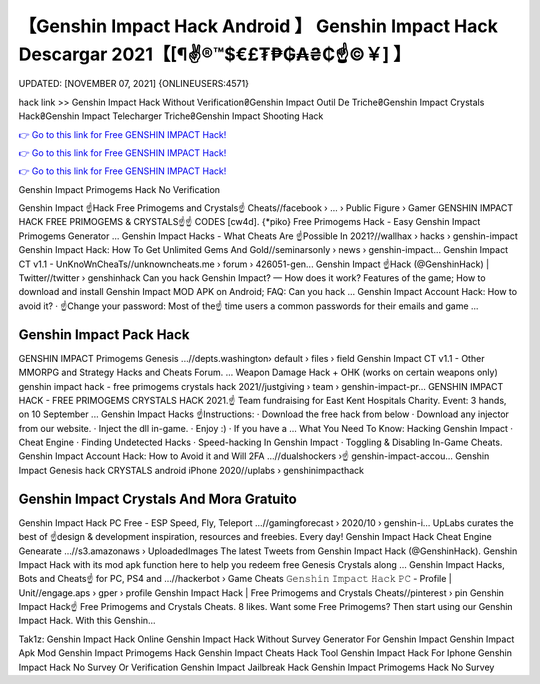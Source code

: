 【Genshin Impact Hack Android 】 Genshin Impact Hack Descargar 2021【[¶✌®™$€£₮₱₲₳₴₵️☝️©￥] 】
==============================================================================
UPDATED: [NOVEMBER 07, 2021] {ONLINEUSERS:4571}

hack link >> Genshin Impact Hack Without Verification₴Genshin Impact Outil De Triche₴Genshin Impact Crystals Hack₴Genshin Impact Telecharger Triche₴Genshin Impact Shooting Hack

`👉 Go to this link for Free GENSHIN IMPACT Hack! <https://redirekt.in/x3bid>`_

`👉 Go to this link for Free GENSHIN IMPACT Hack! <https://redirekt.in/x3bid>`_

`👉 Go to this link for Free GENSHIN IMPACT Hack! <https://redirekt.in/x3bid>`_

Genshin Impact Primogems Hack No Verification


Genshin Impact ☝️Hack Free Primogems and Crystals☝️ Cheats//facebook › ... › Public Figure › Gamer
GENSHIN IMPACT HACK FREE PRIMOGEMS & CRYSTALS☝️☝️ CODES [cw4d]. {*piko} Free Primogems Hack - Easy Genshin Impact Primogems Generator ...
Genshin Impact Hacks - What Cheats Are ☝️Possible In 2021?//wallhax › hacks › genshin-impact
Genshin Impact Hack: How To Get Unlimited Gems And Gold//seminarsonly › news › genshin-impact...
Genshin Impact CT v1.1 - UnKnoWnCheaTs//unknowncheats.me › forum › 426051-gen...
Genshin Impact ☝️Hack (@GenshinHack) | Twitter//twitter › genshinhack
Can you hack Genshin Impact? — How does it work? Features of the game; How to download and install Genshin Impact MOD APK on Android; FAQ: Can you hack ...
Genshin Impact Account Hack: How to avoid it? · ☝️Change your password: Most of the☝️ time users a common passwords for their emails and game ...

********************************
Genshin Impact Pack Hack
********************************

GENSHIN IMPACT Primogems Genesis ...//depts.washington› default › files › field
Genshin Impact CT v1.1 - Other MMORPG and Strategy Hacks and Cheats Forum. ... Weapon Damage Hack + OHK (works on certain weapons only)
genshin impact hack - free primogems crystals hack 2021//justgiving › team › genshin-impact-pr...
GENSHIN IMPACT HACK - FREE PRIMOGEMS CRYSTALS HACK 2021.☝️ Team fundraising for East Kent Hospitals Charity. Event: 3 hands, on 10 September ...
Genshin Impact Hacks ☝️Instructions: · Download the free hack from below · Download any injector from our website. · Inject the dll in-game. · Enjoy :) · If you have a ...
What You Need To Know: Hacking Genshin Impact · Cheat Engine · Finding Undetected Hacks · Speed-hacking In Genshin Impact · Toggling & Disabling In-Game Cheats.
Genshin Impact Account Hack: How to Avoid it and Will 2FA ...//dualshockers ›☝️ genshin-impact-accou...
Genshin Impact Genesis hack CRYSTALS android iPhone 2020//uplabs › genshinimpacthack

***********************************
Genshin Impact Crystals And Mora Gratuito
***********************************

Genshin Impact Hack PC Free - ESP Speed, Fly, Teleport ...//gamingforecast › 2020/10 › genshin-i...
UpLabs curates the best of ☝️design & development inspiration, resources and freebies. Every day!
Genshin Impact Hack Cheat Engine Genearate ...//s3.amazonaws › UploadedImages
The latest Tweets from Genshin Impact Hack (@GenshinHack). Genshin Impact Hack with its mod apk function here to help you redeem free Genesis Crystals along ...
Genshin Impact Hacks, Bots and Cheats☝️ for PC, PS4 and ...//hackerbot › Game Cheats
𝙶𝚎𝚗𝚜𝚑𝚒𝚗 𝙸𝚖𝚙𝚊𝚌𝚝 𝙷𝚊𝚌𝚔 𝙿𝙲 - Profile | Unit//engage.aps › gper › profile
Genshin Impact Hack | Free Primogems and Crystals Cheats//pinterest › pin
Genshin Impact Hack☝️ Free Primogems and Crystals Cheats. 8 likes. Want some Free Primogems? Then start using our Genshin Impact Hack. With this Genshin...


Tak1z:
Genshin Impact Hack Online
Genshin Impact Hack Without Survey
Generator For Genshin Impact
Genshin Impact Apk Mod
Genshin Impact Primogems Hack
Genshin Impact Cheats Hack Tool
Genshin Impact Hack For Iphone
Genshin Impact Hack No Survey Or Verification
Genshin Impact Jailbreak Hack
Genshin Impact Primogems Hack No Survey
